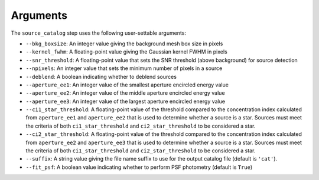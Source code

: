 Arguments
=========

The ``source_catalog`` step uses the following user-settable arguments:

* ``--bkg_boxsize``: An integer value giving the background mesh box
  size in pixels

* ``--kernel_fwhm``: A floating-point value giving the Gaussian kernel
  FWHM in pixels

* ``--snr_threshold``: A floating-point value that sets the SNR
  threshold (above background) for source detection

* ``--npixels``: An integer value that sets the minimum number of
  pixels in a source

* ``--deblend``: A boolean indicating whether to deblend sources


* ``--aperture_ee1``: An integer value of the smallest aperture
  encircled energy value

* ``--aperture_ee2``: An integer value of the middle aperture encircled
  energy value

* ``--aperture_ee3``: An integer value of the largest aperture encircled
  energy value

* ``--ci1_star_threshold``: A floating-point value of the threshold
  compared to the concentration index calculated from ``aperture_ee1``
  and ``aperture_ee2`` that is used to determine whether a source is a
  star. Sources must meet the criteria of both ``ci1_star_threshold`` and
  ``ci2_star_threshold`` to be considered a star.

* ``--ci2_star_threshold``: A floating-point value of the threshold
  compared to the concentration index calculated from ``aperture_ee2``
  and ``aperture_ee3`` that is used to determine whether a source is a
  star. Sources must meet the criteria of both ``ci1_star_threshold`` and
  ``ci2_star_threshold`` to be considered a star.

* ``--suffix``: A string value giving the file name suffix to use for
  the output catalog file (default is ``'cat'``).

* ``--fit_psf``: A boolean value indicating whether to perform
  PSF photometry (default is ``True``)
